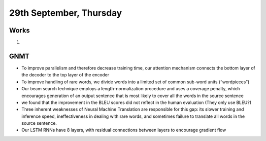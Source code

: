 29th September, Thursday
=====

Works
-----
#. 

GNMT
-----
* To improve parallelism and therefore decrease training time, our attention mechanism connects the bottom layer of the decoder to the top layer of the encoder
* To improve handling of rare words, we divide words into a limited set of common sub-word units (“wordpieces”)
* Our beam search technique employs a length-normalization procedure and uses a coverage penalty, which encourages generation of an output sentence that is most likely to cover all the words in the source sentence
* we found that the improvement in the BLEU scores did not reflect in the human evaluation (They only use BLEU?)
* Three inherent weaknesses of Neural Machine Translation are responsible for this gap: its slower training and inference speed, ineffectiveness in dealing with rare words, and sometimes failure to translate all words in the source sentence.
* Our LSTM RNNs have 8 layers, with residual connections between layers to encourage gradient flow